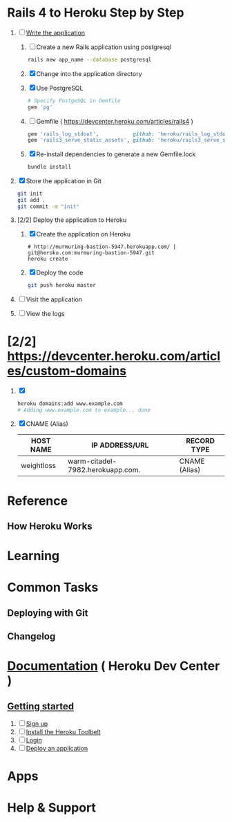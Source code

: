 * Rails 4 to Heroku Step by Step
  1. [-] [[https://devcenter.heroku.com/articles/rails3#write-your-app][Write the application]]
     1. [ ] Create a new Rails application using postgresql
	    #+begin_src sh
	      rails new app_name --database postgresql
	    #+end_src
     1. [X] Change into the application directory
     2. [X] Use PostgreSQL
        #+BEGIN_SRC ruby
        # Specify PostgeSQL in Gemfile
        gem 'pg'
        #+END_SRC
     3. [ ] Gemfile ( https://devcenter.heroku.com/articles/rails4 )
        #+BEGIN_SRC ruby
          gem 'rails_log_stdout',           github: 'heroku/rails_log_stdout'
          gem 'rails3_serve_static_assets', github: 'heroku/rails3_serve_static_assets'
        #+END_SRC
     4. [X] Re-install dependencies to generate a new Gemfile.lock
        #+BEGIN_SRC sh
          bundle install
        #+END_SRC
  2. [X] Store the application in Git
     #+BEGIN_SRC sh
       git init
       git add .
       git commit -m "init"
     #+END_SRC
  3. [2/2] Deploy the application to Heroku
     1. [X] Create the application on Heroku
        #+BEGIN_SRC heroku
          # http://murmuring-bastion-5947.herokuapp.com/ | git@heroku.com:murmuring-bastion-5947.git
          heroku create
        #+END_SRC
     2. [X] Deploy the code
        #+BEGIN_SRC sh
          git push heroku master
        #+END_SRC
  4. [ ] Visit the application
  5. [ ] View the logs
* [2/2] https://devcenter.heroku.com/articles/custom-domains
  1. [X] 
     #+BEGIN_SRC sh
       heroku domains:add www.example.com
       # Adding www.example.com to example... done
     #+END_SRC
  2. [X] CNAME (Alias)
     | HOST NAME  | IP ADDRESS/URL                   | RECORD TYPE   |
     |------------+----------------------------------+---------------|
     | weightloss | warm-citadel-7982.herokuapp.com. | CNAME (Alias) |
  
* Reference
** How Heroku Works
* Learning
* Common Tasks
** Deploying with Git
** Changelog
* [[https://devcenter.heroku.com/][Documentation]] ( Heroku Dev Center )
** [[https://devcenter.heroku.com/articles/quickstart][Getting started]]
   1. [ ] [[https://devcenter.heroku.com/articles/quickstart#step-1-sign-up][Sign up]]
   2. [ ] [[https://devcenter.heroku.com/articles/quickstart#step-2-install-the-heroku-toolbelt][Install the Heroku Toolbelt]]
   3. [ ] [[https://devcenter.heroku.com/articles/quickstart#step-3-login][Login]]
   4. [ ] [[https://devcenter.heroku.com/articles/quickstart#step-4-deploy-an-application][Deploy an application]]
* Apps
* Help & Support
